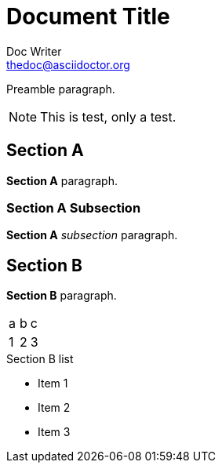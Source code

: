 Document Title
==============
Doc Writer <thedoc@asciidoctor.org>
:idprefix: id_

Preamble paragraph.

NOTE: This is test, only a test.

== Section A

*Section A* paragraph.

=== Section A Subsection

*Section A* 'subsection' paragraph.

== Section B

*Section B* paragraph.

|===
|a |b |c
|1 |2 |3
|===

.Section B list
* Item 1
* Item 2
* Item 3
